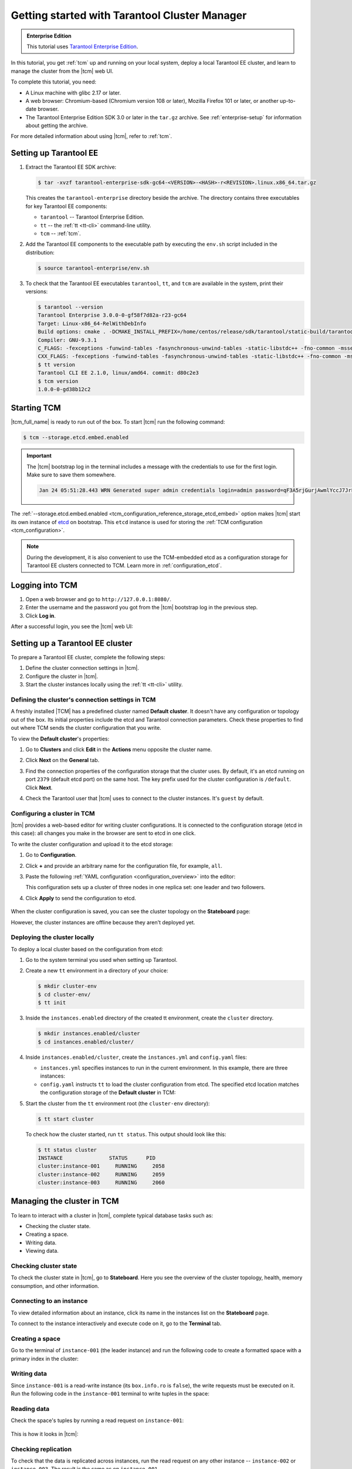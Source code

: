 ..  _getting_started_tcm:

Getting started with Tarantool Cluster Manager
==============================================

..  admonition:: Enterprise Edition
    :class: fact

    This tutorial uses `Tarantool Enterprise Edition <https://www.tarantool.io/compare/>`_.

In this tutorial, you get :ref:`tcm` up and running on your local system, deploy
a local Tarantool EE cluster, and learn to manage the cluster from the |tcm| web UI.

To complete this tutorial, you need:

*   A Linux machine with glibc 2.17 or later.
*   A web browser: Chromium-based (Chromium version 108 or later), Mozilla Firefox 101 or later, or another up-to-date browser.
*   The Tarantool Enterprise Edition SDK 3.0 or later in the ``tar.gz`` archive.
    See :ref:`enterprise-setup` for information about getting the archive.

For more detailed information about using |tcm|, refer to :ref:`tcm`.

..  _getting_started_tcm_setup:

Setting up Tarantool EE
-----------------------

#.  Extract the Tarantool EE SDK archive:

    .. code-block:: console

        $ tar -xvzf tarantool-enterprise-sdk-gc64-<VERSION>-<HASH>-r<REVISION>.linux.x86_64.tar.gz

    This creates the ``tarantool-enterprise`` directory beside the archive.
    The directory contains three executables for key Tarantool EE components:

    *   ``tarantool`` -- Tarantool Enterprise Edition.
    *   ``tt`` -- the :ref:`tt <tt-cli>` command-line utility.
    *   ``tcm`` -- :ref:`tcm`.

#.  Add the Tarantool EE components to the executable path by executing the ``env.sh``
    script included in the distribution:

    .. code-block:: console

        $ source tarantool-enterprise/env.sh

#.  To check that the Tarantool EE executables ``tarantool``, ``tt``,
    and ``tcm`` are available in the system, print their versions:

    .. code-block:: console

        $ tarantool --version
        Tarantool Enterprise 3.0.0-0-gf58f7d82a-r23-gc64
        Target: Linux-x86_64-RelWithDebInfo
        Build options: cmake . -DCMAKE_INSTALL_PREFIX=/home/centos/release/sdk/tarantool/static-build/tarantool-prefix -DENABLE_BACKTRACE=TRUE
        Compiler: GNU-9.3.1
        C_FLAGS: -fexceptions -funwind-tables -fasynchronous-unwind-tables -static-libstdc++ -fno-common -msse2  -fmacro-prefix-map=/home/centos/release/sdk/tarantool=. -std=c11 -Wall -Wextra -Wno-gnu-alignof-expression -fno-gnu89-inline -Wno-cast-function-type -O2 -g -DNDEBUG -ggdb -O2
        CXX_FLAGS: -fexceptions -funwind-tables -fasynchronous-unwind-tables -static-libstdc++ -fno-common -msse2  -fmacro-prefix-map=/home/centos/release/sdk/tarantool=. -std=c++11 -Wall -Wextra -Wno-invalid-offsetof -Wno-gnu-alignof-expression -Wno-cast-function-type -O2 -g -DNDEBUG -ggdb -O2
        $ tt version
        Tarantool CLI EE 2.1.0, linux/amd64. commit: d80c2e3
        $ tcm version
        1.0.0-0-gd38b12c2

..  _getting_started_tcm_start:

Starting TCM
------------

|tcm_full_name| is ready to run out of the box. To start |tcm| run the following command:

..  code-block:: console

    $ tcm --storage.etcd.embed.enabled

.. important::

    The |tcm| bootstrap log in the terminal includes a message with the credentials
    to use for the first login. Make sure to save them somewhere.

    ..  code-block:: text

        Jan 24 05:51:28.443 WRN Generated super admin credentials login=admin password=qF3A5rjGurjAwmlYccJ7JrL5XqjbIHY6


The :ref:`--storage.etcd.embed.enabled <tcm_configuration_reference_storage_etcd_embed>`
option makes |tcm| start its own instance of `etcd <https://etcd.io/>`__ on bootstrap.
This ``etcd`` instance is used for storing the :ref:`TCM configuration <tcm_configuration>`.

.. note::

    During the development, it is also convenient to use the TCM-embedded etcd
    as a configuration storage for Tarantool EE clusters connected to TCM.
    Learn more in :ref:`configuration_etcd`.

..  _getting_started_tcm_login:

Logging into TCM
----------------

#.  Open a web browser and go to ``http://127.0.0.1:8080/``.
#.  Enter the username and the password you got from the |tcm| bootstrap log in the previous step.
#.  Click **Log in**.

After a successful login, you see the |tcm| web UI:

.. image:: images/tcm_start_empty_cluster.png
    :width: 700
    :align: center
    :alt: TCM stateboard with empty cluster

..  _getting_started_tcm_cluster:

Setting up a Tarantool EE cluster
---------------------------------

To prepare a Tarantool EE cluster, complete the following steps:

#.  Define the cluster connection settings in |tcm|.
#.  Configure the cluster in |tcm|.
#.  Start the cluster instances locally using the :ref:`tt <tt-cli>` utility.

..  _getting_started_tcm_cluster_connection:

Defining the cluster's connection settings in TCM
~~~~~~~~~~~~~~~~~~~~~~~~~~~~~~~~~~~~~~~~~~~~~~~~~

A freshly installed |TCM| has a predefined cluster named **Default cluster**. It
doesn't have any configuration or topology out of the box. Its initial properties
include the etcd and Tarantool connection parameters. Check these properties
to find out where TCM sends the cluster configuration that you write.

To view the **Default cluster**'s properties:

#.  Go to **Clusters** and click **Edit** in the **Actions** menu opposite the cluster name.

    .. image:: images/tcm_start_cluster_edit.png
        :width: 700
        :align: center
        :alt: TCM edit cluster

#.  Click **Next** on the **General** tab.

    .. image:: images/tcm_start_cluster_general.png
        :width: 700
        :align: center
        :alt: General cluster settings

#.  Find the connection properties of the configuration storage that the cluster uses.
    By default, it's an etcd running on port ``2379`` (default etcd port) on the same host.
    The key prefix used for the cluster configuration is ``/default``. Click **Next**.

    .. image:: images/tcm_start_cluster_storage.png
        :width: 700
        :align: center
        :alt: Cluster configuration storage settings

#.  Check the Tarantool user that |tcm| uses to connect to the cluster instances.
    It's ``guest`` by default.

    .. image:: images/tcm_start_cluster_tarantool.png
        :width: 700
        :align: center
        :alt: Cluster Tarantool connection settings


..  _getting_started_tcm_cluster_config:

Configuring a cluster in TCM
~~~~~~~~~~~~~~~~~~~~~~~~~~~~

|tcm| provides a web-based editor for writing cluster configurations. It is connected
to the configuration storage (etcd in this case): all changes you make in the browser
are sent to etcd in one click.

To write the cluster configuration and upload it to the etcd storage:

#.  Go to **Configuration**.
#.  Click **+** and provide an arbitrary name for the configuration file, for example, ``all``.
#.  Paste the following :ref:`YAML configuration <configuration_overview>` into the editor:

    ..  literalinclude:: /code_snippets/snippets/config/instances.enabled/tcm_get_started_config/config.yaml
        :language: yaml
        :dedent:

    This configuration sets up a cluster of three nodes in one replica set:
    one leader and two followers.

#. Click **Apply** to send the configuration to etcd.

    .. image:: images/tcm_start_cluster_config.png
        :width: 700
        :align: center
        :alt: Cluster configuration in TCM

When the cluster configuration is saved, you can see the cluster topology on the **Stateboard** page:

.. image:: images/tcm_start_stateboard_offline.png
    :width: 700
    :align: center
    :alt: Offline cluster stateboard

However, the cluster instances are offline because they aren't deployed yet.

..  _getting_started_tcm_cluster_deploy:

Deploying the cluster locally
~~~~~~~~~~~~~~~~~~~~~~~~~~~~~

To deploy a local cluster based on the configuration from etcd:

#.  Go to the system terminal you used when setting up Tarantool.
#.  Create a new ``tt`` environment in a directory of your choice:

    .. code-block:: console

        $ mkdir cluster-env
        $ cd cluster-env/
        $ tt init

#.  Inside the ``instances.enabled`` directory of the created tt environment, create the ``cluster`` directory.

    .. code-block:: console

        $ mkdir instances.enabled/cluster
        $ cd instances.enabled/cluster/

#.  Inside ``instances.enabled/cluster``, create the ``instances.yml`` and ``config.yaml`` files:

    *   ``instances.yml`` specifies instances to run in the current environment. In this example, there are three instances:

        ..  literalinclude:: /code_snippets/snippets/config/instances.enabled/tcm_get_started_tt/instances.yml
            :language: yaml
            :dedent:

    *   ``config.yaml`` instructs ``tt`` to load the cluster configuration from etcd.
        The specified etcd location matches the configuration storage of the **Default cluster** in TCM:

        ..  literalinclude:: /code_snippets/snippets/config/instances.enabled/tcm_get_started_tt/config.yaml
            :language: yaml
            :dedent:

#.  Start the cluster from the ``tt`` environment root (the ``cluster-env`` directory):

    .. code-block:: console

        $ tt start cluster

    To check how the cluster started, run ``tt status``. This output should look like this:

    .. code-block:: console

        $ tt status cluster
        INSTANCE               STATUS      PID
        cluster:instance-001     RUNNING     2058
        cluster:instance-002     RUNNING     2059
        cluster:instance-003     RUNNING     2060

..  _getting_started_tcm_manage:

Managing the cluster in TCM
---------------------------

To learn to interact with a cluster in |tcm|, complete typical database tasks such as:

*   Checking the cluster state.
*   Creating a space.
*   Writing data.
*   Viewing data.

..  _getting_started_tcm_manage_check:

Checking cluster state
~~~~~~~~~~~~~~~~~~~~~~

To check the cluster state in |tcm|, go to **Stateboard**. Here you see the overview
of the cluster topology, health, memory consumption, and other information.

.. image:: images/tcm_start_stateboard_online.png
    :width: 700
    :align: center
    :alt: Online cluster stateboard

..  _getting_started_tcm_manage_connect:

Connecting to an instance
~~~~~~~~~~~~~~~~~~~~~~~~~

To view detailed information about an instance, click its name in the instances list
on the **Stateboard** page.

.. image:: images/tcm_start_instance_details.png
    :width: 700
    :align: center
    :alt: Instance details in TCM

To connect to the instance interactively and execute code on it, go to the **Terminal** tab.

.. image:: images/tcm_start_instance_terminal.png
    :width: 700
    :align: center
    :alt: Instance terminal in TCM

..  _getting_started_tcm_manage_space:

Creating a space
~~~~~~~~~~~~~~~~

Go to the terminal of ``instance-001`` (the leader instance) and run the following code to
create a formatted space with a primary index in the cluster:

    ..  literalinclude:: /code_snippets/snippets/config/instances.enabled/tcm_get_started_tt/myapp.lua
        :language: lua
        :lines: 2-8
        :dedent:

..  _getting_started_tcm_manage_write:

Writing data
~~~~~~~~~~~~

Since ``instance-001`` is a read-write instance (its ``box.info.ro`` is ``false``),
the write requests must be executed on it. Run the following code in the ``instance-001``
terminal to write tuples in the space:

    ..  literalinclude:: /code_snippets/snippets/config/instances.enabled/tcm_get_started_tt/myapp.lua
        :language: lua
        :lines: 13-15
        :dedent:

..  _getting_started_tcm_manage_read:

Reading data
~~~~~~~~~~~~

Check the space's tuples by running a read request on ``instance-001``:

    ..  literalinclude:: /code_snippets/snippets/config/instances.enabled/tcm_get_started_tt/myapp.lua
        :language: lua
        :lines: 19
        :dedent:

This is how it looks in |tcm|:

.. image:: images/tcm_start_instance_write.png
    :width: 700
    :align: center
    :alt: Writing data through TCM

..  _getting_started_tcm_manage_replication:

Checking replication
~~~~~~~~~~~~~~~~~~~~

To check that the data is replicated across instances, run the read request on any
other instance -- ``instance-002`` or ``instance-003``. The result is the same as on ``instance-001``.

.. image:: images/tcm_start_instance_read.png
    :width: 700
    :align: center
    :alt: Reading data through TCM

.. note::

    If you try to execute a write request on any instance but ``instance-001``,
    you get an error because these instances are configured to be read-only.

..  _getting_started_tcm_manage_view:

Viewing data in TCM
~~~~~~~~~~~~~~~~~~~

|tcm| web UI includes a tool for viewing data stored in the cluster. To view
the space tuples in |tcm|:

#.  Click an instance name on the **Stateboard** page.
#.  Open the **Actions** menu in the top-right corner and click **Explorer**.

    .. image:: images/tcm_start_explorer.png
        :width: 700
        :align: center
        :alt: Opening Explorer in TCM

    This opens the page that lists user-created spaces on the instance.

    .. image:: images/tcm_start_explorer_spaces.png
        :width: 700
        :align: center
        :alt:  TCM Explorer: spaces

#.  Click **View** in the **Actions** menu of the space you want to see. The page
    shows all the tuples added previously.

    .. image:: images/tcm_start_explorer_tuples.png
        :width: 700
        :align: center
        :alt:  TCM Explorer: space tuples
